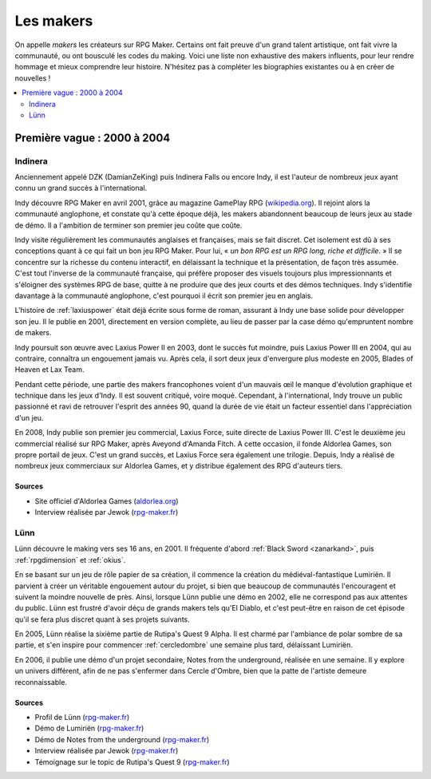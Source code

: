 Les makers
==========

On appelle *makers* les créateurs sur RPG Maker. Certains ont fait preuve d'un grand talent artistique, ont fait vivre la communauté, ou ont bousculé les codes du making. Voici une liste non exhaustive des makers influents, pour leur rendre hommage et mieux comprendre leur histoire. N'hésitez pas à compléter les biographies existantes ou à en créer de nouvelles !

.. contents::
    :depth: 2
    :local:

Première vague : 2000 à 2004
----------------------------

.. _indinera:

Indinera
~~~~~~~~

Anciennement appelé DZK (DamianZeKing) puis Indinera Falls ou encore Indy, il est l'auteur de nombreux jeux ayant connu un grand succès à l'international.

Indy découvre RPG Maker en avril 2001, grâce au magazine GamePlay RPG (`wikipedia.org <https://fr.wikipedia.org/wiki/GamePlay_RPG>`_). Il rejoint alors la communauté anglophone, et constate qu'à cette époque déjà, les makers abandonnent beaucoup de leurs jeux au stade de démo. Il a l'ambition de terminer son premier jeu coûte que coûte.

Indy visite régulièrement les communautés anglaises et françaises, mais se fait discret. Cet isolement est dû à ses conceptions quant à ce qui fait un bon jeu RPG Maker. Pour lui, « *un bon RPG est un RPG long, riche et difficile*. » Il se concentre sur la richesse du contenu interactif, en délaissant la technique et la présentation, de façon très assumée. C'est tout l'inverse de la communauté française, qui préfère proposer des visuels toujours plus impressionnants et s'éloigner des systèmes RPG de base, quitte à ne produire que des jeux courts et des démos techniques. Indy s'identifie davantage à la communauté anglophone, c'est pourquoi il écrit son premier jeu en anglais.

L'histoire de :ref:`laxiuspower` était déjà écrite sous forme de roman, assurant à Indy une base solide pour développer son jeu. Il le publie en 2001, directement en version complète, au lieu de passer par la case démo qu'empruntent nombre de makers.

Indy poursuit son œuvre avec Laxius Power II en 2003, dont le succès fut moindre, puis Laxius Power III en 2004, qui au contraire, connaîtra un engouement jamais vu. Après cela, il sort deux jeux d'envergure plus modeste en 2005, Blades of Heaven et Lax Team.

Pendant cette période, une partie des makers francophones voient d'un mauvais œil le manque d'évolution graphique et technique dans les jeux d'Indy. Il est souvent critiqué, voire moqué. Cependant, à l'international, Indy trouve un public passionné et ravi de retrouver l'esprit des années 90, quand la durée de vie était un facteur essentiel dans l'appréciation d'un jeu.

En 2008, Indy publie son premier jeu commercial, Laxius Force, suite directe de Laxius Power III. C'est le deuxième jeu commercial réalisé sur RPG Maker, après Aveyond d'Amanda Fitch. A cette occasion, il fonde Aldorlea Games, son propre portail de jeux. C'est un grand succès, et Laxius Force sera également une trilogie. Depuis, Indy a réalisé de nombreux jeux commerciaux sur Aldorlea Games, et y distribue également des RPG d'auteurs tiers.

Sources
>>>>>>>

* Site officiel d'Aldorlea Games (`aldorlea.org <http://www.aldorlea.org/>`_)
* Interview réalisée par Jewok (`rpg-maker.fr <http://www.rpg-maker.fr/interviews-1-indy.html>`_)

.. _lunn:

Lünn
~~~~

Lünn découvre le making vers ses 16 ans, en 2001. Il fréquente d'abord :ref:`Black Sword <zanarkand>`, puis :ref:`rpgdimension` et :ref:`okius`.

En se basant sur un jeu de rôle papier de sa création, il commence la création du médiéval-fantastique Lumiriën. Il parvient à créer un véritable engouement autour du projet, si bien que beaucoup de communautés l'encouragent et suivent la moindre nouvelle de près. Ainsi, lorsque Lünn publie une démo en 2002, elle ne correspond pas aux attentes du public. Lünn est frustré d'avoir déçu de grands makers tels qu'El Diablo, et c'est peut-être en raison de cet épisode qu'il se fera plus discret quant à ses projets suivants.

En 2005, Lünn réalise la sixième partie de Rutipa's Quest 9 Alpha. Il est charmé par l'ambiance de polar sombre de sa partie, et s'en inspire pour commencer :ref:`cercledombre` une semaine plus tard, délaissant Lumiriën.

En 2006, il publie une démo d'un projet secondaire, Notes from the underground, réalisée en une semaine. Il y explore un univers différent, afin de ne pas s'enfermer dans Cercle d'Ombre, bien que la patte de l'artiste demeure reconnaissable.

Sources
>>>>>>>

* Profil de Lünn (`rpg-maker.fr <http://www.rpg-maker.fr/index.php?page=membre&id=1745>`_)
* Démo de Lumiriën (`rpg-maker.fr <http://www.rpg-maker.fr/jeux-119-lumirien.html>`_)
* Démo de Notes from the underground (`rpg-maker.fr <http://www.rpg-maker.fr/jeux-480-notes-from-the-underground.html>`_)
* Interview réalisée par Jewok (`rpg-maker.fr <http://www.rpg-maker.fr/index.php?page=interviews&id=8>`_)
* Témoignage sur le topic de Rutipa's Quest 9 (`rpg-maker.fr <http://www.rpg-maker.fr/index.php?page=forum&id=3919>`_)
